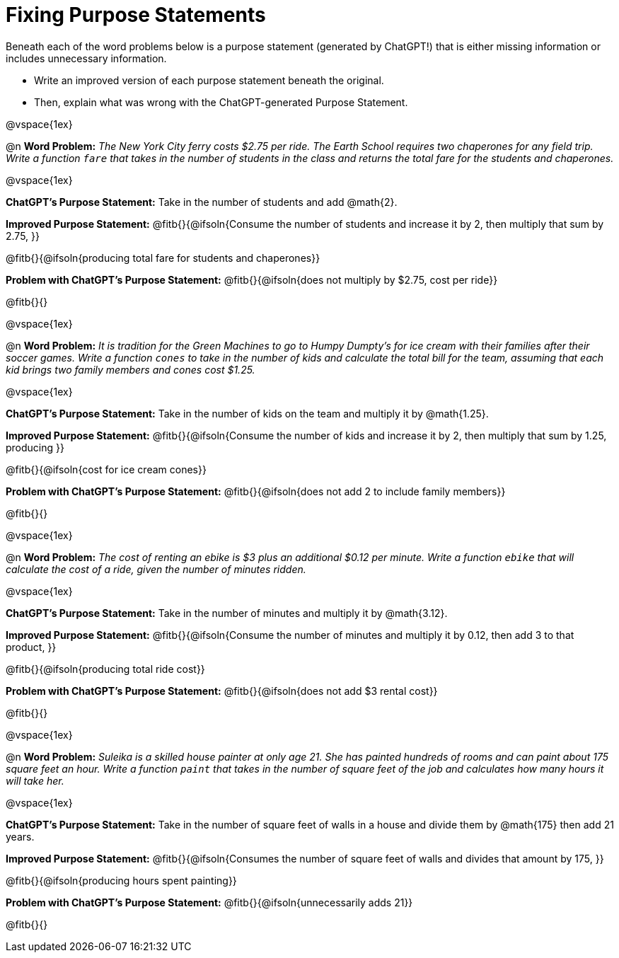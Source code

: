 = Fixing Purpose Statements

Beneath each of the word problems below is a purpose statement (generated by ChatGPT!) that is either missing information or includes unnecessary information. 

- Write an improved version of each purpose statement beneath the original.
- Then, explain what was wrong with the ChatGPT-generated Purpose Statement.

@vspace{1ex}

@n *Word Problem:* _The New York City ferry costs $2.75 per ride. The Earth School requires two chaperones for any field trip. Write a function `fare` that takes in the number of students in the class and returns the total fare for the students and chaperones._

@vspace{1ex}

*ChatGPT's Purpose Statement:* Take in the number of students and add @math{2}.

*Improved Purpose Statement:* @fitb{}{@ifsoln{Consume the number of students and increase it by 2, then multiply that sum by 2.75, }}

@fitb{}{@ifsoln{producing total fare for students and chaperones}}

*Problem with ChatGPT's Purpose Statement:* @fitb{}{@ifsoln{does not multiply by $2.75, cost per ride}}

@fitb{}{}

@vspace{1ex}

@n *Word Problem:* _It is tradition for the Green Machines to go to Humpy Dumpty's for ice cream with their families after their soccer games. Write a function `cones` to take in the number of kids and calculate the total bill for the team, assuming that each kid brings two family members and cones cost $1.25._

@vspace{1ex}

*ChatGPT's Purpose Statement:* Take in the number of kids on the team and multiply it by @math{1.25}.

*Improved Purpose Statement:* @fitb{}{@ifsoln{Consume the number of kids and increase it by 2, then multiply that sum by 1.25, producing }}

@fitb{}{@ifsoln{cost for ice cream cones}}

*Problem with ChatGPT's Purpose Statement:* @fitb{}{@ifsoln{does not add 2 to include family members}}

@fitb{}{}

@vspace{1ex}

@n *Word Problem:* _The cost of renting an ebike is $3 plus an additional $0.12 per minute. Write a function `ebike` that will calculate the cost of a ride, given the number of minutes ridden._

@vspace{1ex}

*ChatGPT's Purpose Statement:* Take in the number of minutes and multiply it by @math{3.12}.

*Improved Purpose Statement:* @fitb{}{@ifsoln{Consume the number of minutes and multiply it by 0.12, then add 3 to that product, }}

@fitb{}{@ifsoln{producing total ride cost}}

*Problem with ChatGPT's Purpose Statement:* @fitb{}{@ifsoln{does not add $3 rental cost}}

@fitb{}{}

@vspace{1ex}

@n *Word Problem:* _Suleika is a skilled house painter at only age 21. She has painted hundreds of rooms and can paint about 175 square feet an hour. Write a function `paint` that takes in the number of square feet of the job and calculates how many hours it will take her._

@vspace{1ex}

*ChatGPT's Purpose Statement:* Take in the number of square feet of walls in a house and divide them by @math{175} then add 21 years.

*Improved Purpose Statement:* @fitb{}{@ifsoln{Consumes the number of square feet of walls and divides that amount by 175, }}

@fitb{}{@ifsoln{producing hours spent painting}}

*Problem with ChatGPT's Purpose Statement:* @fitb{}{@ifsoln{unnecessarily adds 21}}

@fitb{}{}
